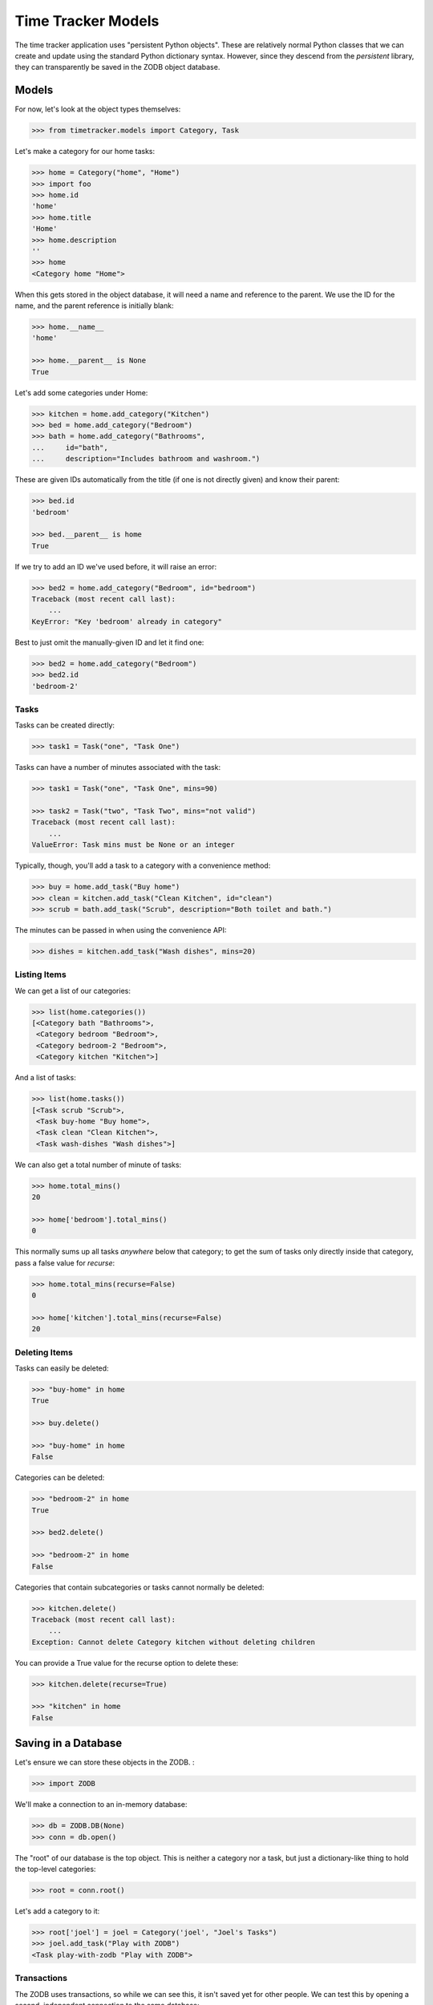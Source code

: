 ===================
Time Tracker Models
===================

The time tracker application uses "persistent Python objects". These are
relatively normal Python classes that we can create and update using the
standard Python dictionary syntax. However, since they descend from
the `persistent` library, they can transparently be saved in the ZODB
object database.

Models
======

For now, let's look at the object types themselves:

.. code-block:: python

    >>> from timetracker.models import Category, Task

Let's make a category for our home tasks:

.. code-block:: python

    >>> home = Category("home", "Home")
    >>> import foo
    >>> home.id
    'home'
    >>> home.title
    'Home'
    >>> home.description
    ''
    >>> home
    <Category home "Home">

When this gets stored in the object database, it will need a name and reference
to the parent. We use the ID for the name, and the parent reference is initially
blank:

.. code-block:: python

    >>> home.__name__
    'home'

    >>> home.__parent__ is None
    True

Let's add some categories under Home:

.. code-block:: python

    >>> kitchen = home.add_category("Kitchen")
    >>> bed = home.add_category("Bedroom")
    >>> bath = home.add_category("Bathrooms",
    ...     id="bath",
    ...     description="Includes bathroom and washroom.")

These are given IDs automatically from the title (if one is not directly given)
and know their parent:

.. code-block:: python

    >>> bed.id
    'bedroom'

    >>> bed.__parent__ is home
    True

If we try to add an ID we've used before, it will raise an error:

.. code-block:: python

    >>> bed2 = home.add_category("Bedroom", id="bedroom")
    Traceback (most recent call last):
        ...
    KeyError: "Key 'bedroom' already in category"

Best to just omit the manually-given ID and let it find one:

.. code-block:: python

    >>> bed2 = home.add_category("Bedroom")
    >>> bed2.id
    'bedroom-2'

Tasks
-----

Tasks can be created directly:

.. code-block:: python

    >>> task1 = Task("one", "Task One")

Tasks can have a number of minutes associated with the task:

.. code-block:: python

    >>> task1 = Task("one", "Task One", mins=90)

    >>> task2 = Task("two", "Task Two", mins="not valid")
    Traceback (most recent call last):
        ...
    ValueError: Task mins must be None or an integer

Typically, though, you'll add a task to a category with a convenience method:

.. code-block:: python

    >>> buy = home.add_task("Buy home")
    >>> clean = kitchen.add_task("Clean Kitchen", id="clean")
    >>> scrub = bath.add_task("Scrub", description="Both toilet and bath.")

The minutes can be passed in when using the convenience API:

.. code-block:: python

    >>> dishes = kitchen.add_task("Wash dishes", mins=20)

Listing Items
-------------

We can get a list of our categories:

.. code-block:: python

    >>> list(home.categories())
    [<Category bath "Bathrooms">,
     <Category bedroom "Bedroom">,
     <Category bedroom-2 "Bedroom">,
     <Category kitchen "Kitchen">]

And a list of tasks:

.. code-block:: python

    >>> list(home.tasks())
    [<Task scrub "Scrub">,
     <Task buy-home "Buy home">,
     <Task clean "Clean Kitchen">,
     <Task wash-dishes "Wash dishes">]

We can also get a total number of minute of tasks:

.. code-block:: python

    >>> home.total_mins()
    20

    >>> home['bedroom'].total_mins()
    0

This normally sums up all tasks *anywhere* below that category;
to get the sum of tasks only directly inside that category, pass a
false value for `recurse`:

.. code-block:: python

    >>> home.total_mins(recurse=False)
    0

    >>> home['kitchen'].total_mins(recurse=False)
    20

Deleting Items
--------------

Tasks can easily be deleted:

.. code-block:: python

    >>> "buy-home" in home
    True

    >>> buy.delete()

    >>> "buy-home" in home
    False

Categories can be deleted:

.. code-block:: python

    >>> "bedroom-2" in home
    True

    >>> bed2.delete()

    >>> "bedroom-2" in home
    False

Categories that contain subcategories or tasks cannot normally be deleted:

.. code-block:: python

    >>> kitchen.delete()
    Traceback (most recent call last):
        ...
    Exception: Cannot delete Category kitchen without deleting children

You can provide a True value for the recurse option to delete these:

.. code-block:: python

    >>> kitchen.delete(recurse=True)

    >>> "kitchen" in home
    False

Saving in a Database
====================

Let's ensure we can store these objects in the ZODB. :

.. code-block:: python

    >>> import ZODB

We'll make a connection to an in-memory database:

.. code-block:: python

    >>> db = ZODB.DB(None)
    >>> conn = db.open()

The "root" of our database is the top object. This is neither a
category nor a task, but just a dictionary-like thing to hold the
top-level categories:

.. code-block:: python

    >>> root = conn.root()

Let's add a category to it:

.. code-block:: python

    >>> root['joel'] = joel = Category('joel', "Joel's Tasks")
    >>> joel.add_task("Play with ZODB")
    <Task play-with-zodb "Play with ZODB">

Transactions
------------

The ZODB uses transactions, so while we can see this, it isn't
saved yet for other people. We can test this by opening a second,
independent connection to the same database:

.. code-block:: python

    >>> conn2 = db.open()
    >>> root2 = conn2.root()

    >>> 'joel' in root2
    False

    >>> conn2.close()

If we commit the transaction, then it will be visible to others:

.. code-block:: python

    >>> import transaction
    >>> transaction.commit()

We can prove this by opening a fresh connection to the db and
seeing that the new category is there:

.. code-block:: python

    >>> conn2 = db.open()
    >>> root2 = conn2.root()

    >>> 'joel' in root2
    True

    >>> conn2.close()

Aborting
--------

Of course, we can also abort a transaction:

.. code-block:: python

    >>> joel.add_task("Foo")
    <Task foo "Foo">

    >>> "foo" in joel
    True

    >>> transaction.abort()
    >>> "foo" in joel
    False
